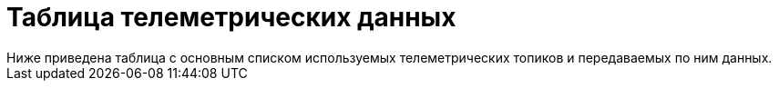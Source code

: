 = Таблица телеметрических данных 
Ниже приведена таблица с основным списком используемых телеметрических топиков и передаваемых по ним данных. 

